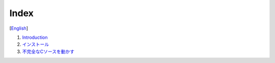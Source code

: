 =================
Index
=================
[`English <../eng/00.index.rst>`_]


1. `Introduction <01.introduction.rst>`_

2. `インストール <02.install.rst>`_

3. `不完全なCソースを動かす <03.run_c_source.rst>`_


